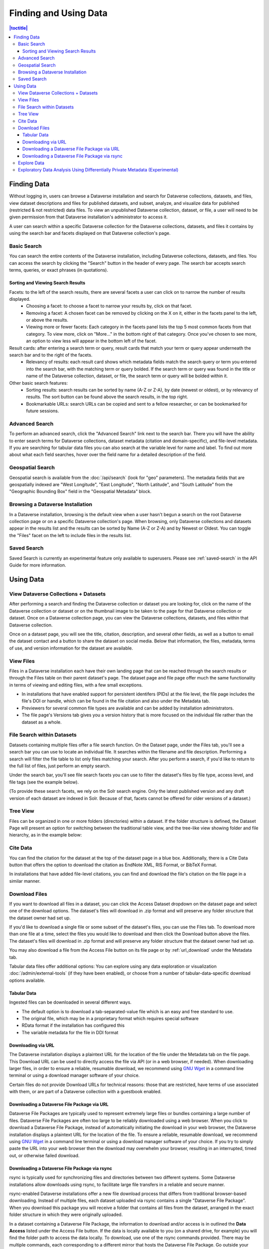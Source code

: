 Finding and Using Data
+++++++++++++++++++++++

.. contents:: |toctitle|
    :local:

Finding Data
============

Without logging in, users can browse a Dataverse installation and search for Dataverse collections, datasets, and files, view dataset descriptions and files for
published datasets, and subset, analyze, and visualize data for published (restricted & not restricted) data files. To view an unpublished Dataverse collection, dataset, or file, a user will need to be given permission from that Dataverse installation's administrator to access it.

A user can search within a specific Dataverse collection for the Dataverse collections, datasets, and files it contains by using the search bar and facets displayed on that Dataverse collection's page.

Basic Search
------------
You can search the entire contents of the Dataverse installation, including Dataverse collections, datasets, and files. You can access the search by clicking the "Search" button in the header of every page. The search bar accepts search terms, queries, or exact phrases (in quotations).

Sorting and Viewing Search Results
^^^^^^^^^^^^^^^^^^^^^^^^^^^^^^^^^^

Facets: to the left of the search results, there are several facets a user can click on to narrow the number of results displayed.
    - Choosing a facet: to choose a facet to narrow your results by, click on that facet.
    - Removing a facet: A chosen facet can be removed by clicking on the X on it, either in the facets panel to the left, or above the results.
    - Viewing more or fewer facets: Each category in the facets panel lists the top 5 most common facets from that category. To view more, click on "More..." in the bottom right of that category. Once you've chosen to see more, an option to view less will appear in the bottom left of the facet.
   
Result cards: after entering a search term or query, result cards that match your term or query appear underneath the search bar and to the right of the facets.
    - Relevancy of results: each result card shows which metadata fields match the search query or term you entered into the search bar, with the matching term or query bolded. If the search term or query was found in the title or name of the Dataverse collection, dataset, or file, the search term or query will be bolded within it.

Other basic search features: 
    - Sorting results: search results can be sorted by name (A-Z or Z-A), by date (newest or oldest), or by relevancy of results. The sort button can be found above the search results, in the top right.
    - Bookmarkable URLs: search URLs can be copied and sent to a fellow researcher, or can be bookmarked for future sessions.

Advanced Search 
---------------

To perform an advanced search, click the "Advanced Search" link next to the search bar. There you will have the ability to 
enter search terms for Dataverse collections, dataset metadata (citation and domain-specific), and file-level 
metadata. If you are searching for tabular data files you can also search at the variable level for name and label. To find 
out more about what each field searches, hover over the field name for a detailed description of the field.

.. _geospatial-search:

Geospatial Search
-----------------

Geospatial search is available from the :doc:`/api/search` (look for "geo" parameters). The metadata fields that are geospatially indexed are "West Longitude", "East Longitude", "North Latitude", and "South Latitude" from the "Geographic Bounding Box" field in the "Geospatial Metadata" block.

Browsing a Dataverse Installation
---------------------------------

In a Dataverse installation, browsing is the default view when a user hasn't begun a search on the root Dataverse collection page or on a specific Dataverse collection's page.  When browsing, only Dataverse collections and datasets appear in the results list and the results can be sorted by Name (A-Z or Z-A) and by Newest or Oldest. You can toggle the "Files" facet on the left to include files in the results list.

Saved Search
------------

Saved Search is currently an experimental feature only available to superusers. Please see :ref:`saved-search` in the API Guide for more information.

Using Data
==========

View Dataverse Collections + Datasets
-------------------------------------

After performing a search and finding the Dataverse collection or dataset you are looking for, click on the name of the Dataverse collection or dataset or on the thumbnail image to be taken to the page for that Dataverse collection or dataset. Once on a Dataverse collection page, you can view the Dataverse collections, datasets, and files within that Dataverse collection.

Once on a dataset page, you will see the title, citation, description, and several other fields, as well as a button to email the dataset contact and a button to share the dataset on social media. Below that information, the files, metadata, terms of use, and version information for the dataset are available. 

View Files
----------

Files in a Dataverse installation each have their own landing page that can be reached through the search results or through the Files table on their parent dataset's page. The dataset page and file page offer much the same functionality in terms of viewing and editing files, with a few small exceptions. 

- In installations that have enabled support for persistent identifers (PIDs) at the file level, the file page includes the file's DOI or handle, which can be found in the file citation and also under the Metadata tab.
- Previewers for several common file types are available and can be added by installation administrators.
- The file page's Versions tab gives you a version history that is more focused on the individual file rather than the dataset as a whole. 

File Search within Datasets
---------------------------

Datasets containing multiple files offer a file search function. On the Dataset page, under the Files tab, you'll see a search bar you can use to locate an individual file. It searches within the filename and file description. Performing a search will filter the file table to list only files matching your search. After you perform a search, if you'd like to return to the full list of files, just perform an empty search. 

Under the search bar, you'll see file search facets you can use to filter the dataset's files by file type, access level, and file tags (see the example below). 

|image-file-search-facets|

(To provide these search facets, we rely on the Solr search engine. Only the latest published version and any draft version of each dataset are indexed in Solr. Because of that, facets cannot be offered for older versions of a dataset.)

Tree View
---------

Files can be organized in one or more folders (directories) within a dataset. If the folder structure is defined, the Dataset Page will present an option for switching between the traditional table view, and the tree-like view showing folder and file hierarchy, as in the example below: 

|image-file-tree-view|

Cite Data
---------

You can find the citation for the dataset at the top of the dataset page in a blue box. Additionally, there is a Cite Data button that offers the option to download the citation as EndNote XML, RIS Format, or BibTeX Format.

.. _download_files:

In installations that have added file-level citations, you can find and download the file's citation on the file page in a similar manner.

Download Files
--------------

If you want to download all files in a dataset, you can click the Access Dataset dropdown on the dataset page and select one of the download options. The dataset's files will download in .zip format and will preserve any folder structure that the dataset owner had set up. 

If you'd like to download a single file or some subset of the dataset's files, you can use the Files tab. To download more than one file at a time, select the files you would like to download and then click the Download button above the files. The dataset's files will download in .zip format and will preserve any folder structure that the dataset owner had set up.

You may also download a file from the Access File button on its file page or by :ref:`url_download` under the Metadata tab.

Tabular data files offer additional options: You can explore using any data exploration or visualization :doc:`/admin/external-tools` (if they have been enabled), or choose from a number of tabular-data-specific download options available.

Tabular Data
^^^^^^^^^^^^

Ingested files can be downloaded in several different ways. 

- The default option is to download a tab-separated-value file which is an easy and free standard to use.

- The original file, which may be in a proprietary format which requires special software

- RData format if the installation has configured this

- The variable metadata for the file in DDI format

.. _url_download:

Downloading via URL
^^^^^^^^^^^^^^^^^^^^

The Dataverse installation displays a plaintext URL for the location of the file under the Metadata tab on the file page. This Download URL can be used to directly access the file via API (or in a web browser, if needed). When downloading larger files, in order to ensure a reliable, resumable download, we recommend using `GNU Wget <https://www.gnu.org/software/wget/>`_ in a command line terminal or using a download manager software of your choice.
 
Certain files do not provide Download URLs for technical reasons: those that are restricted, have terms of use associated with them, or are part of a Dataverse collection with a guestbook enabled. 

.. _package_download_url:

Downloading a Dataverse File Package via URL
^^^^^^^^^^^^^^^^^^^^^^^^^^^^^^^^^^^^^^^^^^^^

Dataverse File Packages are typically used to represent extremely large files or bundles containing a large number of files. Dataverse File Packages are often too large to be reliably downloaded using a web browser. When you click to download a Dataverse File Package, instead of automatically initiating the download in your web browser, the Dataverse installation displays a plaintext URL for the location of the file. To ensure a reliable, resumable download, we recommend using `GNU Wget <https://www.gnu.org/software/wget/>`_ in a command line terminal or using a download manager software of your choice. If you try to simply paste the URL into your web browser then the download may overwhelm your browser, resulting in an interrupted, timed out, or otherwise failed download.

.. _rsync_download:

Downloading a Dataverse File Package via rsync
^^^^^^^^^^^^^^^^^^^^^^^^^^^^^^^^^^^^^^^^^^^^^^

rsync is typically used for synchronizing files and directories between two different systems. Some Dataverse installations allow downloads using rsync, to facilitate large file transfers in a reliable and secure manner.

rsync-enabled Dataverse installations offer a new file download process that differs from traditional browser-based downloading. Instead of multiple files, each dataset uploaded via rsync contains a single "Dataverse File Package". When you download this package you will receive a folder that contains all files from the dataset, arranged in the exact folder structure in which they were originally uploaded.

In a dataset containing a Dataverse File Package, the information to download and/or access is in outlined the **Data Access** listed under the Access File button. If the data is locally available to you (on a shared drive, for example) you will find the folder path to access the data locally. To download, use one of the rsync commands provided. There may be multiple commands, each corresponding to a different mirror that hosts the Dataverse File Package. Go outside your browser and open a terminal (AKA command line) window on your computer. Use the terminal to run the command that corresponds with the mirror of your choice. It's usually best to choose the mirror that is geographically closest to you. Running this command will initiate the download process.

After you've downloaded the Dataverse File Package, you may want to double-check that your download went perfectly. Under **Verify Data**, you'll find a command that you can run in your terminal that will initiate a checksum to ensure that the data you downloaded matches the data in the Dataverse installation precisely. This way, you can ensure the integrity of the data you're working with. 

Explore Data
------------

Some file types and datasets offer data exploration options if external tools have been installed. The tools are described in the :doc:`/admin/external-tools` section of the Admin Guide.

Exploratory Data Analysis Using Differentially Private Metadata (Experimental)
------------------------------------------------------------------------------

Through an integration with tools from the OpenDP Project (opendp.org), the Dataverse Software offers an experimental workflow that allows a data depositor to create and deposit Differentially Private (DP) Metadata files, which can then be used for exploratory data analysis. This workflow allows researchers to view the DP metadata for a tabular file, determine whether or not the file contains useful information, and then make an informed decision about whether or not to request access to the original file.

If the data depositor has made available DP metadata for one or more files in their dataset, these access options will appear on the access dropdown on both the Dataset Page and the File Page. These access options will be available even if a file is restricted. Three types of DP metadata will be available:

- .PDF
- .XML
- .JSON
  
For more information about how data depositors can enable access using the OpenDP tool, visit the :doc:`/user/dataset-management` section of the User Guide.

.. |image-file-tree-view| image:: ./img/file-tree-view.png
   :class: img-responsive
.. |image-file-search-facets| image:: ./img/file-search-facets.png
   :class: img-responsive

